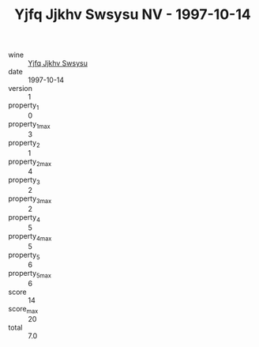 :PROPERTIES:
:ID:                     23aa2635-a049-43d8-9fc7-c69d70910b24
:END:
#+TITLE: Yjfq Jjkhv Swsysu NV - 1997-10-14

- wine :: [[id:05e6973f-3378-4c89-8a0f-1bfa4c8f8ac7][Yjfq Jjkhv Swsysu]]
- date :: 1997-10-14
- version :: 1
- property_1 :: 0
- property_1_max :: 3
- property_2 :: 1
- property_2_max :: 4
- property_3 :: 2
- property_3_max :: 2
- property_4 :: 5
- property_4_max :: 5
- property_5 :: 6
- property_5_max :: 6
- score :: 14
- score_max :: 20
- total :: 7.0


